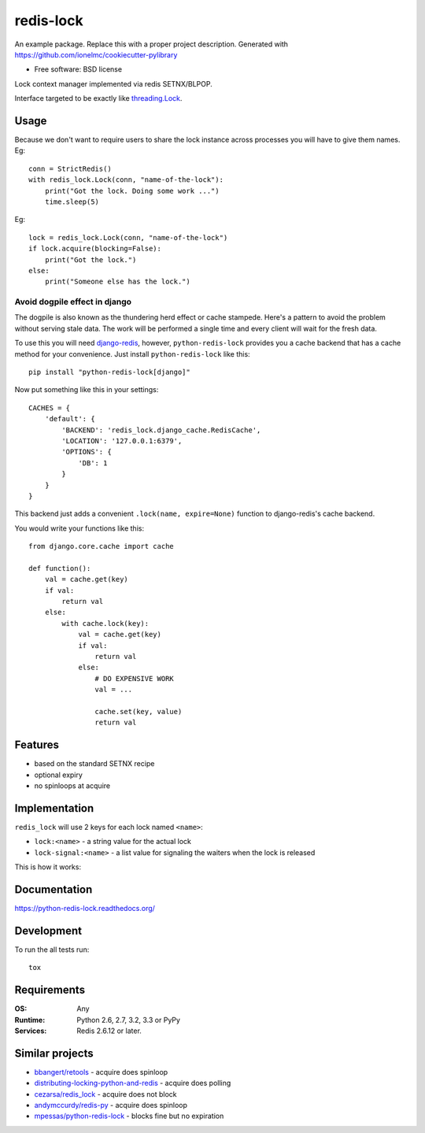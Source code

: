 ===============================
redis-lock
===============================

| |docs| |travis| |appveyor| |coveralls| |landscape| |scrutinizer|
| |version| |downloads| |wheel| |supported-versions| |supported-implementations|

.. |docs| image:: https://readthedocs.org/projects/python-redis-lock/badge/?style=flat
    :target: https://readthedocs.org/projects/python-redis-lock
    :alt: Documentation Status

.. |travis| image:: http://img.shields.io/travis/ionelmc/python-redis-lock/master.png?style=flat
    :alt: Travis-CI Build Status
    :target: https://travis-ci.org/ionelmc/python-redis-lock

.. |appveyor| image:: https://ci.appveyor.com/api/projects/status/github/ionelmc/python-redis-lock?branch=master
    :alt: AppVeyor Build Status
    :target: https://ci.appveyor.com/project/ionelmc/python-redis-lock

.. |coveralls| image:: http://img.shields.io/coveralls/ionelmc/python-redis-lock/master.png?style=flat
    :alt: Coverage Status
    :target: https://coveralls.io/r/ionelmc/python-redis-lock

.. |landscape| image:: https://landscape.io/github/ionelmc/python-redis-lock/master/landscape.svg?style=flat
    :target: https://landscape.io/github/ionelmc/python-redis-lock/master
    :alt: Code Quality Status

.. |version| image:: http://img.shields.io/pypi/v/python-redis-lock.png?style=flat
    :alt: PyPI Package latest release
    :target: https://pypi.python.org/pypi/python-redis-lock

.. |downloads| image:: http://img.shields.io/pypi/dm/python-redis-lock.png?style=flat
    :alt: PyPI Package monthly downloads
    :target: https://pypi.python.org/pypi/python-redis-lock

.. |wheel| image:: https://pypip.in/wheel/python-redis-lock/badge.png?style=flat
    :alt: PyPI Wheel
    :target: https://pypi.python.org/pypi/python-redis-lock

.. |supported-versions| image:: https://pypip.in/py_versions/python-redis-lock/badge.png?style=flat
    :alt: Supported versions
    :target: https://pypi.python.org/pypi/python-redis-lock

.. |supported-implementations| image:: https://pypip.in/implementation/python-redis-lock/badge.png?style=flat
    :alt: Supported imlementations
    :target: https://pypi.python.org/pypi/python-redis-lock

.. |scrutinizer| image:: https://img.shields.io/scrutinizer/g/ionelmc/python-redis-lock/master.png?style=flat
    :alt: Scrtinizer Status
    :target: https://scrutinizer-ci.com/g/ionelmc/python-redis-lock/

An example package. Replace this with a proper project description. Generated with https://github.com/ionelmc/cookiecutter-pylibrary

* Free software: BSD license

Lock context manager implemented via redis SETNX/BLPOP.

Interface targeted to be exactly like `threading.Lock <http://docs.python.org/2/library/threading.html#threading.Lock>`_.

Usage
=====

Because we don't want to require users to share the lock instance across processes you will have to give them names. Eg::

    conn = StrictRedis()
    with redis_lock.Lock(conn, "name-of-the-lock"):
        print("Got the lock. Doing some work ...")
        time.sleep(5)

Eg::

    lock = redis_lock.Lock(conn, "name-of-the-lock")
    if lock.acquire(blocking=False):
        print("Got the lock.")
    else:
        print("Someone else has the lock.")

Avoid dogpile effect in django
------------------------------

The dogpile is also known as the thundering herd effect or cache stampede. Here's a pattern to avoid the problem
without serving stale data. The work will be performed a single time and every client will wait for the fresh data.

To use this you will need `django-redis <https://github.com/niwibe/django-redis>`_, however, ``python-redis-lock``
provides you a cache backend that has a cache method for your convenience. Just install ``python-redis-lock`` like this::

    pip install "python-redis-lock[django]"

Now put something like this in your settings::

    CACHES = {
        'default': {
            'BACKEND': 'redis_lock.django_cache.RedisCache',
            'LOCATION': '127.0.0.1:6379',
            'OPTIONS': {
                'DB': 1
            }
        }
    }

This backend just adds a convenient ``.lock(name, expire=None)`` function to django-redis's cache backend.

You would write your functions like this::

    from django.core.cache import cache

    def function():
        val = cache.get(key)
        if val:
            return val
        else:
            with cache.lock(key):
                val = cache.get(key)
                if val:
                    return val
                else:
                    # DO EXPENSIVE WORK
                    val = ...

                    cache.set(key, value)
                    return val

Features
========

* based on the standard SETNX recipe
* optional expiry
* no spinloops at acquire

Implementation
==============

``redis_lock`` will use 2 keys for each lock named ``<name>``:

* ``lock:<name>`` - a string value for the actual lock
* ``lock-signal:<name>`` - a list value for signaling the waiters when the lock is released

This is how it works:

.. image:: https://raw.github.com/ionelmc/python-redis-lock/master/docs/redis-lock%20diagram.png
    :alt: python-redis-lock flow diagram

Documentation
=============

https://python-redis-lock.readthedocs.org/

Development
===========

To run the all tests run::

    tox

Requirements
============

:OS: Any
:Runtime: Python 2.6, 2.7, 3.2, 3.3 or PyPy
:Services: Redis 2.6.12 or later.

Similar projects
================

* `bbangert/retools <https://github.com/bbangert/retools/blob/master/retools/lock.py>`_ - acquire does spinloop
* `distributing-locking-python-and-redis <https://chris-lamb.co.uk/posts/distributing-locking-python-and-redis>`_ - acquire does polling
* `cezarsa/redis_lock <https://github.com/cezarsa/redis_lock/blob/master/redis_lock/__init__.py>`_ - acquire does not block
* `andymccurdy/redis-py <https://github.com/andymccurdy/redis-py/blob/master/redis/client.py#L2167>`_ - acquire does spinloop
* `mpessas/python-redis-lock <https://github.com/mpessas/python-redis-lock/blob/master/redislock/lock.py>`_ - blocks fine but no expiration